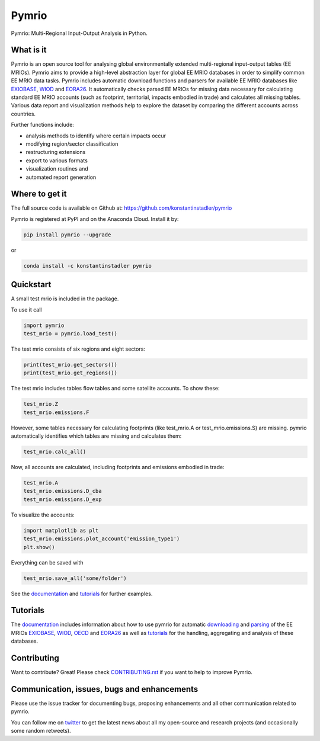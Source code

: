############
Pymrio
############

Pymrio: Multi-Regional Input-Output Analysis in Python.

.. image:: https://badge.fury.io/py/pymrio.svg
    :target: https://badge.fury.io/py/pymrio
.. image:: https://anaconda.org/conda-forge/pymrio/badges/version.svg   
    :target: https://anaconda.org/conda-forge/pymrio
.. image:: https://github.com/konstantinstadler/pymrio/workflows/.github/workflows/test_and_coverage.yml/badge.svg
    :target: https://github.com/konstantinstadler/pymrio/actions
.. image:: https://coveralls.io/repos/github/konstantinstadler/pymrio/badge.svg?branch=master
    :target: https://coveralls.io/github/konstantinstadler/pymrio
.. image:: https://readthedocs.org/projects/pymrio/badge/?version=latest
    :target: http://pymrio.readthedocs.io/en/latest/?badge=latest
    :alt: Documentation Status
.. image:: https://img.shields.io/badge/License-GPL%20v3-blue.svg
    :target: https://www.gnu.org/licenses/gpl-3.0
.. image:: https://zenodo.org/badge/21688312.svg
    :target: https://zenodo.org/badge/latestdoi/21688312
.. image:: https://img.shields.io/badge/code%20style-black-000000.svg
    :target: https://github.com/psf/black

What is it
==========

Pymrio is an open source tool for analysing global environmentally extended multi-regional input-output tables (EE MRIOs). 
Pymrio aims to provide a high-level abstraction layer for global EE MRIO databases in order to simplify common EE MRIO data tasks. 
Pymrio includes automatic download functions and parsers for available EE MRIO databases like EXIOBASE_, WIOD_ and EORA26_. 
It automatically checks parsed EE MRIOs for missing data necessary for calculating standard EE MRIO accounts (such as footprint, territorial, impacts embodied in trade) and calculates all missing tables. 
Various data report and visualization methods help to explore the dataset by comparing the different accounts across countries. 

Further functions include:

- analysis methods to identify where certain impacts occur
- modifying region/sector classification
- restructuring extensions
- export to various formats
- visualization routines and 
- automated report generation
  

Where to get it
===============

The full source code is available on Github at: https://github.com/konstantinstadler/pymrio

Pymrio is registered at PyPI and on the Anaconda Cloud. Install it by:

.. code:: bash

    pip install pymrio --upgrade
    
or

.. code:: bash

    conda install -c konstantinstadler pymrio

Quickstart    
==========

A small test mrio is included in the package. 

To use it call

.. code:: python

    import pymrio
    test_mrio = pymrio.load_test()

The test mrio consists of six regions and eight sectors:  

.. code:: python


    print(test_mrio.get_sectors())
    print(test_mrio.get_regions())

The test mrio includes tables flow tables and some satellite accounts. 
To show these:

.. code:: python

    test_mrio.Z
    test_mrio.emissions.F
    
However, some tables necessary for calculating footprints (like test_mrio.A or test_mrio.emissions.S) are missing. pymrio automatically identifies which tables are missing and calculates them: 

.. code:: python

    test_mrio.calc_all()

Now, all accounts are calculated, including footprints and emissions embodied in trade:

.. code:: python

    test_mrio.A
    test_mrio.emissions.D_cba
    test_mrio.emissions.D_exp

To visualize the accounts:


.. code:: python

    import matplotlib as plt
    test_mrio.emissions.plot_account('emission_type1')
    plt.show()

Everything can be saved with

.. code:: python
    
    test_mrio.save_all('some/folder')

See the documentation_ and tutorials_ for further examples.

Tutorials
=========

The documentation_ includes information about how to use pymrio for automatic downloading_ and parsing_ of the EE MRIOs EXIOBASE_, WIOD_, OECD_ and EORA26_ as well as tutorials_ for the handling, aggregating and analysis of these databases. 

Contributing
=============

Want to contribute? Great!
Please check `CONTRIBUTING.rst`_ if you want to help to improve Pymrio.
  
.. _CONTRIBUTING.rst: https://github.com/konstantinstadler/pymrio/blob/master/CONTRIBUTING.rst
   
Communication, issues, bugs and enhancements
============================================

Please use the issue tracker for documenting bugs, proposing enhancements and all other communication related to pymrio.

You can follow me on twitter_ to get the latest news about all my open-source and research projects (and occasionally some random retweets).

.. _twitter: https://twitter.com/kst_stadler

.. _downloading: http://pymrio.readthedocs.io/en/latest/notebooks/autodownload.html
.. _parsing: http://pymrio.readthedocs.io/en/latest/handling.html
.. _documentation: http://pymrio.readthedocs.io/en/latest/
.. _tutorials: http://pymrio.readthedocs.io/en/latest/handling.html

.. _EXIOBASE: http://www.exiobase.eu/
.. _WIOD: http://www.wiod.org/home
.. _OECD: https://www.oecd.org/sti/ind/inter-country-input-output-tables.htm
.. _EORA26: http://www.worldmrio.com/simplified/

